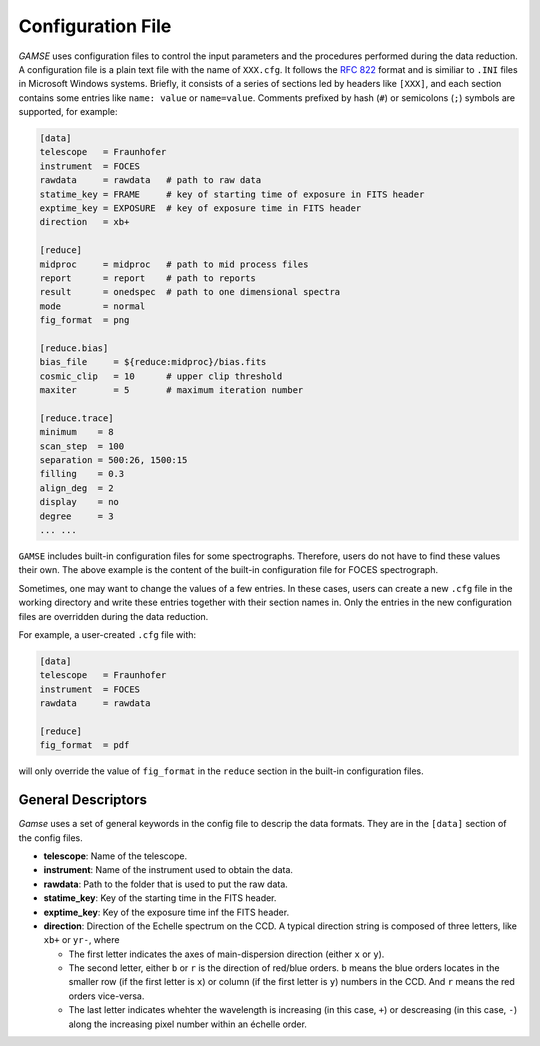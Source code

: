 Configuration File
==================
`GAMSE` uses configuration files to control the input parameters and the
procedures performed during the data reduction.
A configuration file is a plain text file with the name of ``XXX.cfg``.
It follows the `RFC 822 <https://tools.ietf.org/html/rfc822.html>`_ format
and is similiar to ``.INI`` files in Microsoft Windows systems.
Briefly, it consists of a series of sections led by headers like ``[XXX]``, and
each section contains some entries like ``name: value`` or ``name=value``.
Comments prefixed by hash (``#``) or semicolons (``;``) symbols are supported,
for example:

.. code-block:: ini

   [data]
   telescope   = Fraunhofer
   instrument  = FOCES
   rawdata     = rawdata   # path to raw data
   statime_key = FRAME     # key of starting time of exposure in FITS header
   exptime_key = EXPOSURE  # key of exposure time in FITS header
   direction   = xb+

   [reduce]
   midproc     = midproc   # path to mid process files
   report      = report    # path to reports
   result      = onedspec  # path to one dimensional spectra
   mode        = normal
   fig_format  = png

   [reduce.bias]
   bias_file     = ${reduce:midproc}/bias.fits
   cosmic_clip   = 10      # upper clip threshold
   maxiter       = 5       # maximum iteration number

   [reduce.trace]
   minimum    = 8
   scan_step  = 100
   separation = 500:26, 1500:15
   filling    = 0.3
   align_deg  = 2
   display    = no
   degree     = 3
   ... ...

``GAMSE`` includes built-in configuration files for some spectrographs.
Therefore, users do not have to find these values their own.
The above example is the content of the built-in configuration file for FOCES
spectrograph.

Sometimes, one may want to change the values of a few entries.
In these cases, users can create a new ``.cfg`` file in the working directory
and write these entries together with their section names in.
Only the entries in the new configuration files are overridden during the data
reduction.

For example, a user-created ``.cfg`` file with:

.. code-block:: ini

   [data]
   telescope   = Fraunhofer
   instrument  = FOCES
   rawdata     = rawdata

   [reduce]
   fig_format  = pdf

will only override the value of ``fig_format`` in the ``reduce`` section in the
built-in configuration files.

General Descriptors
-------------------
`Gamse` uses a set of general keywords in the config file to descrip the data
formats.
They are in the ``[data]`` section of the config files.

* **telescope**: Name of the telescope.

* **instrument**: Name of the instrument used to obtain the data.

* **rawdata**: Path to the folder that is used to put the raw data.

* **statime_key**: Key of the starting time in the FITS header.

* **exptime_key**: Key of the exposure time inf the FITS header.

* **direction**: Direction of the Echelle spectrum on the CCD.
  A typical direction string is composed of three letters, like ``xb+`` or
  ``yr-``, where
 
  * The first letter indicates the axes of main-dispersion direction (either
    ``x`` or ``y``).
  * The second letter, either ``b`` or ``r`` is the direction of red/blue
    orders. 
    ``b`` means the blue orders locates in the smaller row (if the first letter
    is ``x``) or column (if the first letter is ``y``) numbers in the CCD.
    And ``r`` means the red orders vice-versa.
  * The last letter indicates whehter the wavelength is increasing (in this
    case, ``+``) or descreasing (in this case, ``-``) along the increasing pixel
    number within an échelle order.
